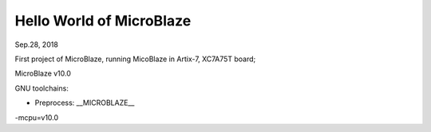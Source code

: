Hello World of MicroBlaze
####################################
Sep.28, 2018

First project of MicroBlaze, running MicoBlaze in Artix-7, XC7A75T board;

MicroBlaze v10.0

GNU toolchains:

* Preprocess:  __MICROBLAZE__

-mcpu=v10.0

